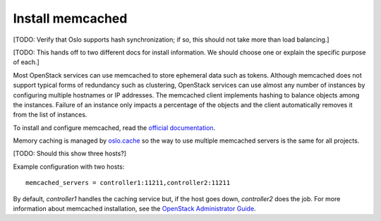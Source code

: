 
=================
Install memcached
=================

[TODO:  Verify that Oslo supports hash synchronization;
if so, this should not take more than load balancing.]

[TODO: This hands off to two different docs for install information.
We should choose one or explain the specific purpose of each.]

Most OpenStack services can use memcached
to store ephemeral data such as tokens.
Although memcached does not support
typical forms of redundancy such as clustering,
OpenStack services can use almost any number of instances
by configuring multiple hostnames or IP addresses.
The memcached client implements hashing
to balance objects among the instances.
Failure of an instance only impacts a percentage of the objects
and the client automatically removes it from the list of instances.

To install and configure memcached, read the
`official documentation <https://code.google.com/p/memcached/wiki/NewStart>`_.

Memory caching is managed by `oslo.cache
<http://specs.openstack.org/openstack/oslo-specs/specs/kilo/oslo-cache-using-dogpile.html>`_
so the way to use multiple memcached servers is the same for all projects.

[TODO: Should this show three hosts?]

Example configuration with two hosts:

::

  memcached_servers = controller1:11211,controller2:11211

By default, `controller1` handles the caching service but,
if the host goes down, `controller2` does the job.
For more information about memcached installation,
see the `OpenStack Administrator Guide
<http://docs.openstack.org/admin-guide/>`_.
